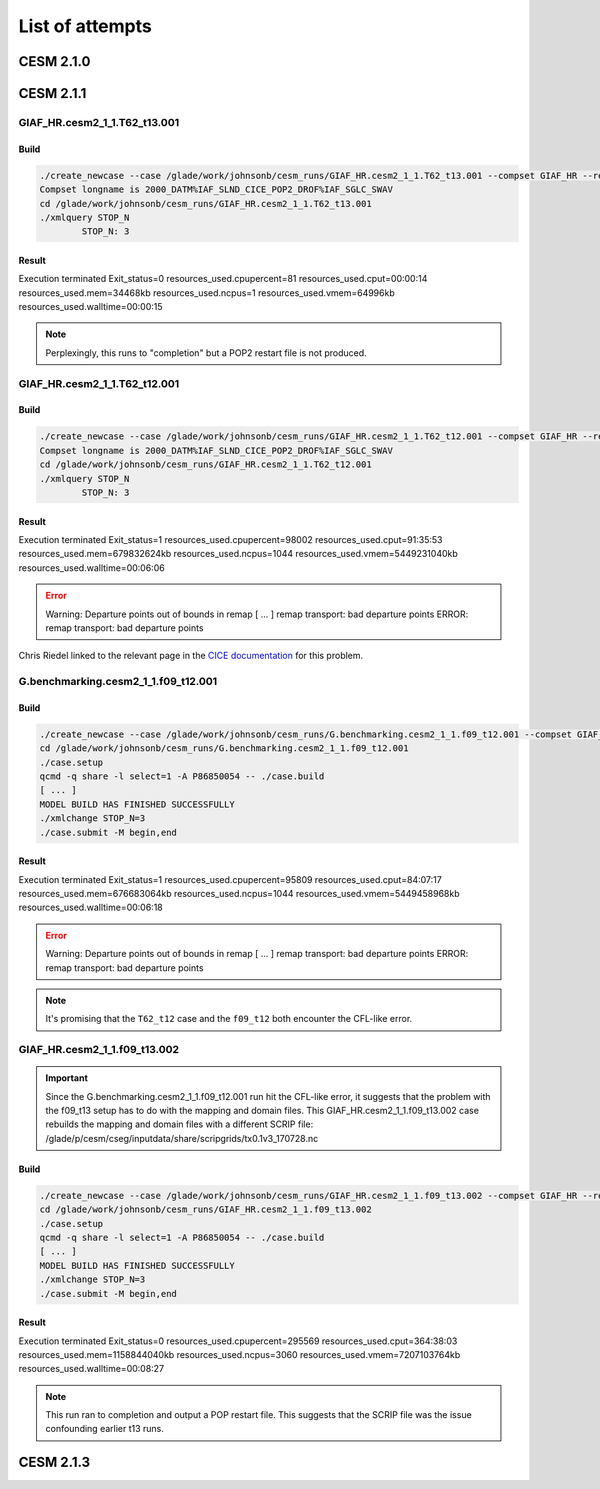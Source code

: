 ################
List of attempts
################

CESM 2.1.0
==========

CESM 2.1.1
==========

GIAF_HR.cesm2_1_1.T62_t13.001
-----------------------------

Build
~~~~~

.. code-block::

   ./create_newcase --case /glade/work/johnsonb/cesm_runs/GIAF_HR.cesm2_1_1.T62_t13.001 --compset GIAF_HR --res T62_t13 --mach cheyenne --run-unsupported --project P86850054
   Compset longname is 2000_DATM%IAF_SLND_CICE_POP2_DROF%IAF_SGLC_SWAV
   cd /glade/work/johnsonb/cesm_runs/GIAF_HR.cesm2_1_1.T62_t13.001
   ./xmlquery STOP_N
	   STOP_N: 3

Result
~~~~~~

Execution terminated
Exit_status=0
resources_used.cpupercent=81
resources_used.cput=00:00:14
resources_used.mem=34468kb
resources_used.ncpus=1
resources_used.vmem=64996kb
resources_used.walltime=00:00:15

.. note::

   Perplexingly, this runs to "completion" but a POP2 restart file is not
   produced.

GIAF_HR.cesm2_1_1.T62_t12.001
-----------------------------

Build
~~~~~

.. code-block::

   ./create_newcase --case /glade/work/johnsonb/cesm_runs/GIAF_HR.cesm2_1_1.T62_t12.001 --compset GIAF_HR --res T62_t12 --mach cheyenne --run-unsupported --project P86850054
   Compset longname is 2000_DATM%IAF_SLND_CICE_POP2_DROF%IAF_SGLC_SWAV
   cd /glade/work/johnsonb/cesm_runs/GIAF_HR.cesm2_1_1.T62_t12.001
   ./xmlquery STOP_N
	   STOP_N: 3 

Result
~~~~~~

Execution terminated
Exit_status=1
resources_used.cpupercent=98002
resources_used.cput=91:35:53
resources_used.mem=679832624kb
resources_used.ncpus=1044
resources_used.vmem=5449231040kb
resources_used.walltime=00:06:06

.. error::

   Warning: Departure points out of bounds in remap
   [ ...  ]
   remap transport: bad departure points
   ERROR: remap transport: bad departure points

Chris Riedel linked to the relevant page in the
`CICE documentation <https://cesmcice.readthedocs.io/en/latest/users_guide/ice_troubleshoot.html>`_
for this problem.

G.benchmarking.cesm2_1_1.f09_t12.001
------------------------------------

Build
~~~~~

.. code-block::

   ./create_newcase --case /glade/work/johnsonb/cesm_runs/G.benchmarking.cesm2_1_1.f09_t12.001 --compset GIAF_HR --res f09_t12 --mach cheyenne --run-unsupported --project P86850054
   cd /glade/work/johnsonb/cesm_runs/G.benchmarking.cesm2_1_1.f09_t12.001
   ./case.setup
   qcmd -q share -l select=1 -A P86850054 -- ./case.build
   [ ... ]
   MODEL BUILD HAS FINISHED SUCCESSFULLY
   ./xmlchange STOP_N=3
   ./case.submit -M begin,end

Result
~~~~~~

Execution terminated
Exit_status=1
resources_used.cpupercent=95809
resources_used.cput=84:07:17
resources_used.mem=676683064kb
resources_used.ncpus=1044
resources_used.vmem=5449458968kb
resources_used.walltime=00:06:18

.. error::

    Warning: Departure points out of bounds in remap
    [ ...  ]
    remap transport: bad departure points
    ERROR: remap transport: bad departure points

.. note::

   It's promising that the ``T62_t12`` case and the ``f09_t12`` both encounter
   the CFL-like error.

GIAF_HR.cesm2_1_1.f09_t13.002
-----------------------------

.. important::

   Since the G.benchmarking.cesm2_1_1.f09_t12.001 run hit the CFL-like error, 
   it suggests that the problem with the f09_t13 setup has to do with the
   mapping and domain files. This GIAF_HR.cesm2_1_1.f09_t13.002 case rebuilds
   the mapping and domain files with a different SCRIP file:
   /glade/p/cesm/cseg/inputdata/share/scripgrids/tx0.1v3_170728.nc

Build
~~~~~

.. code-block::

   ./create_newcase --case /glade/work/johnsonb/cesm_runs/GIAF_HR.cesm2_1_1.f09_t13.002 --compset GIAF_HR --res f09_t13 --mach cheyenne --run-unsupported --project P86850054
   cd /glade/work/johnsonb/cesm_runs/GIAF_HR.cesm2_1_1.f09_t13.002
   ./case.setup
   qcmd -q share -l select=1 -A P86850054 -- ./case.build
   [ ... ]
   MODEL BUILD HAS FINISHED SUCCESSFULLY
   ./xmlchange STOP_N=3
   ./case.submit -M begin,end

Result
~~~~~~

Execution terminated
Exit_status=0
resources_used.cpupercent=295569
resources_used.cput=364:38:03
resources_used.mem=1158844040kb
resources_used.ncpus=3060
resources_used.vmem=7207103764kb
resources_used.walltime=00:08:27

.. note::

   This run ran to completion and output a POP restart file. This suggests that
   the SCRIP file was the issue confounding earlier t13 runs.

CESM 2.1.3
==========
